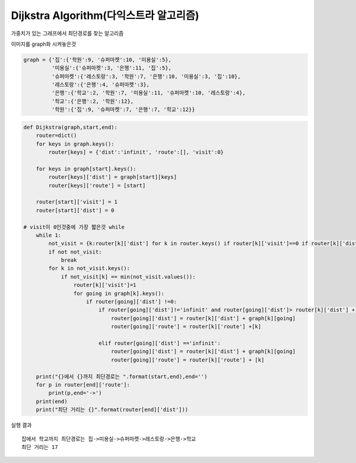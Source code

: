 Dijkstra Algorithm(다익스트라 알고리즘)
=============================
가중치가 있는 그래프에서 최단경로를 찾는 알고리즘

.. image:: image/dijkstar0.jpg

이미지를 graph화 시켜놓은것

.. code-block:: python

    graph = {'집':{'학원':9, '슈퍼마켓':10, '미용실':5},
             '미용실':{'슈퍼마켓':3, '은행':11, '집':5},
             '슈퍼마켓':{'레스토랑':3, '학원':7, '은행':10, '미용실':3, '집':10},
             '레스토랑':{'은행':4, '슈퍼마켓':3},
             '은행':{'학교':2, '학원':7, '미용실':11, '슈퍼마켓':10, '레스토랑':4},
             '학교':{'은행':2, '학원':12},
             '학원':{'집':9, '슈퍼마켓':7, '은행':7, '학교':12}}

.. code-block:: python

    def Dijkstra(graph,start,end):
        router=dict()
        for keys in graph.keys():
            router[keys] = {'dist':'infinit', 'route':[], 'visit':0}

        for keys in graph[start].keys():
            router[keys]['dist'] = graph[start][keys]
            router[keys]['route'] = [start]

        router[start]['visit'] = 1
        router[start]['dist'] = 0

    # visit이 0인것중에 가장 짧은것 while
        while 1:
            not_visit = {k:router[k]['dist'] for k in router.keys() if router[k]['visit']==0 if router[k]['dist'] != 'infinit'}
            if not not_visit:
                break
            for k in not_visit.keys():
                if not_visit[k] == min(not_visit.values()):
                    router[k]['visit']=1
                    for going in graph[k].keys():
                        if router[going]['dist'] !=0:
                            if router[going]['dist']!='infinit' and router[going]['dist']> router[k]['dist'] + graph[k][going]:
                                router[going]['dist'] = router[k]['dist'] + graph[k][going]
                                router[going]['route'] = router[k]['route'] +[k]

                            elif router[going]['dist'] =='infinit':
                                router[going]['dist'] = router[k]['dist'] + graph[k][going]
                                router[going]['route'] = router[k]['route'] + [k]

        print("{}에서 {}까지 최단경로는 ".format(start,end),end='')
        for p in router[end]['route']:
            print(p,end='->')
        print(end)
        print("최단 거리는 {}".format(router[end]['dist']))

실행 결과
::
    집에서 학교까지 최단경로는 집->미용실->슈퍼마켓->레스토랑->은행->학교
    최단 거리는 17




